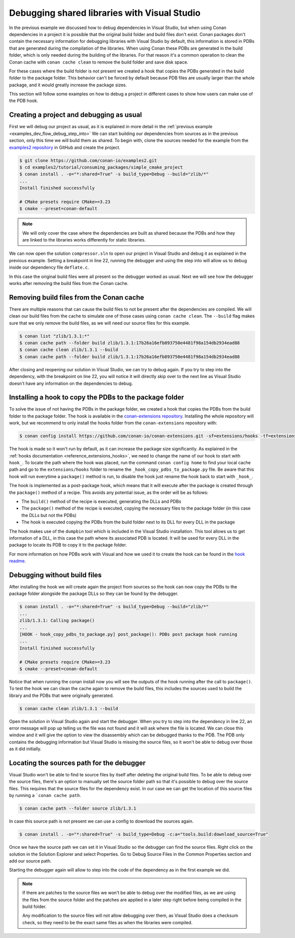 .. _examples_dev_flow_debug_visual:


Debugging shared libraries with Visual Studio
=============================================

In the previous example we discussed how to debug dependencies in Visual Studio, but when using Conan dependencies in a project it is
possible that the original build folder and build files don't exist. Conan packages don't contain the necessary
information for debugging libraries with Visual Studio by default, this information is stored in PDBs that are
generated during the compilation of the libraries. When using Conan these PDBs are generated in the build folder,
which is only needed during the building of the libraries. For that reason it's a common operation to clean the Conan
cache with ``conan cache clean`` to remove the build folder and save disk space.

For these cases where the build folder is not present we created a hook that copies the PDBs generated in the build folder to the
package folder. This behavior can't be forced by default because PDB files are usually larger than the whole package,
and it would greatly increase the package sizes.

This section will follow some examples on how to debug a project in different cases to show how users can make use of
the PDB hook.


Creating a project and debugging as usual
-----------------------------------------

First we will debug our project as usual, as it is explained in more detail in the :ref:`previous example <examples_dev_flow_debug_step_into>`
We can start building our dependencies from sources as in the previous section, only this time we will build them as
shared. To begin with, clone the sources needed for the example from the `examples2 repository <https://github.com/conan-io/examples2>`_
in GitHub and create the project.

.. code-block:: bash

    $ git clone https://github.com/conan-io/examples2.git
    $ cd examples2/tutorial/consuming_packages/simple_cmake_project
    $ conan install . -o="*:shared=True" -s build_type=Debug --build="zlib/*"
    ...
    Install finished successfully

    # CMake presets require CMake>=3.23
    $ cmake --preset=conan-default

.. note::

    We will only cover the case where the dependencies are built as shared because the PDBs and how they are linked
    to the libraries works differently for static libraries.

We can now open the solution ``compressor.sln`` to open our project in Visual Studio and debug it as explained in the
previous example. Setting a breakpoint in line 22, running the debugger and using the step into will allow us to debug
inside our dependency file ``deflate.c``.

.. image:: ../../../images/examples/dev_flow/debug_with_build_files.png
    :alt: Debugging with build files in cache

In this case the original build files were all present so the debugger worked as usual. Next we will see how the
debugger works after removing the build files from the Conan cache.


Removing build files from the Conan cache
-----------------------------------------

There are multiple reasons that can cause the build files to not be present after the dependencies are compiled. We
will clean our build files from the cache to simulate one of those cases using ``conan cache clean``. The ``--build``
flag makes sure that we only remove the build files, as we will need our source files for this example.

.. code-block:: bash

    $ conan list "zlib/1.3.1:*"
    $ conan cache path --folder build zlib/1.3.1:17b26a16efb893750e4481f98a154db2934ead88
    $ conan cache clean zlib/1.3.1 --build
    $ conan cache path --folder build zlib/1.3.1:17b26a16efb893750e4481f98a154db2934ead88

After closing and reopening our solution in Visual Studio, we can try to debug again. If you try to step into the
dependency, with the breakpoint on line 22, you will notice it will directly skip over to the next line as Visual Studio
doesn't have any information on the dependencies to debug.


Installing a hook to copy the PDBs to the package folder
--------------------------------------------------------

To solve the issue of not having the PDBs in the package folder, we created a hook that copies the PDBs from the build
folder to the package folder.
The hook is available in the `conan-extensions repository <https://github.com/conan-io/conan-extensions>`_.
Installing the whole repository will work, but we recommend to only install the hooks folder from the
``conan-extensions`` repository with:

.. code-block:: text

    $ conan config install https://github.com/conan-io/conan-extensions.git -sf=extensions/hooks -tf=extensions/hooks

The hook is made so it won't run by default, as it can increase the package size significantly. As explained in the
:ref:`hooks documentation <reference_extensions_hooks>`, we need to change the name of our hook to start with ``hook_``.
To locate the path where the hook was placed, run the command ``conan config home`` to find
your local cache path and go to the ``extensions/hooks`` folder to rename the ``_hook_copy_pdbs_to_package.py`` file.
Be aware that this hook will run everytime a ``package()`` method is run, to disable the hook just rename the hook back
to start with ``_hook_``.

The hook is implemented as a post-package hook, which means that it will execute after the package is created through the
``package()`` method of a recipe. This avoids any potential issue, as the order will be as follows:

- The ``build()`` method of the recipe is executed, generating the DLLs and PDBs
- The ``package()`` method of the recipe is executed, copying the necessary files to the package folder (in this case the DLLs but not the PDBs)
- The hook is executed copying the PDBs from the build folder next to its DLL for every DLL in the package

The hook makes use of the ``dumpbin`` tool which is included in the Visual Studio installation. This tool allows us
to get information of a DLL, in this case the path where its associated PDB is located. It will be used for every DLL
in the package to locate its PDB to copy it to the package folder.

For more information on how PDBs work with Visual and how we used it to create the hook can be found in the
`hook readme <https://github.com/conan-io/conan-extensions/blob/main/hooks/README.md>`_.

Debugging without build files
-----------------------------

After installing the hook we will create again the project from sources so the hook can now copy the PDBs to the package
folder alongside the package DLLs so they can be found by the debugger.

.. code-block:: bash

    $ conan install . -o="*:shared=True" -s build_type=Debug --build="zlib/*"
    ...
    zlib/1.3.1: Calling package()
    ...
    [HOOK - hook_copy_pdbs_to_package.py] post_package(): PDBs post package hook running
    ...
    Install finished successfully

    # CMake presets require CMake>=3.23
    $ cmake --preset=conan-default

Notice that when running the conan install now you will see the outputs of the hook running after the call to ``package()``.
To test the hook we can clean the cache again to remove the build files, this includes the sources used to build the
library and the PDBs that were originally generated.

.. code-block:: bash

    $ conan cache clean zlib/1.3.1 --build

Open the solution in Visual Studio again and start the debugger. When you try to step into the dependency in line 22, an error
message will pop up telling us the file was not found and it will ask where the file is located. We can close this window
and it will give the option to view the disassembly which can be debugged thanks to the PDB. The PDB only contains the
debugging information but Visual Studio is missing the source files, so it won't be able to debug over those as it did
initially.

.. image:: ../../../images/examples/dev_flow/source_file_not_found.png
    :alt: Debugging without build files in cache


Locating the sources path for the debugger
------------------------------------------

Visual Studio won't be able to find te source files by itself after deleting the original build files. To be able to
debug over the source files, there's an option to manually set the source folder path so that it's possible to debug over the source files. This
requires that the source files for the dependency exist. In our case we can get the location of this source files
by running a ```conan cache path``.

.. code-block::

    $ conan cache path --folder source zlib/1.3.1

In case this source path is not present we can use a config to download the sources again.

.. code-block::

    $ conan install . -o="*:shared=True" -s build_type=Debug -c:a="tools.build:download_source=True"

Once we have the source path we can set it in Visual Studio so the debugger can find the source files. Right click on
the solution in the Solution Explorer and select Properties. Go to Debug Source Files in the Common Properties section
and add our source path.

.. image:: ../../../images/examples/dev_flow/add_path_to_debug_source_files.png
    :alt: Setting source path

Starting the debugger again will allow to step into the code of the dependency as in the first example we did.

.. note::

    If there are patches to the source files we won't be able to debug over the modified files, as we are using the
    files from the source folder and the patches are applied in a later step right before being compiled in the build folder.

    Any modification to the source files will not allow debugging over them, as Visual Studio does a checksum check, so
    they need to be the exact same files as when the libraries were compiled.


